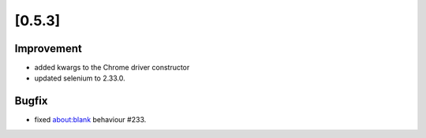 .. Copyright 2013 splinter authors. All rights reserved.
   Use of this source code is governed by a BSD-style
   license that can be found in the LICENSE file.

.. meta::
    :description: New splinter features on version 0.5.3.
    :keywords: splinter 0.5.3, python, news, documentation, tutorial, web application

[0.5.3]
=======

Improvement
-----------

* added kwargs to the Chrome driver constructor
* updated selenium to 2.33.0.

Bugfix
------

* fixed about:blank behaviour #233.

